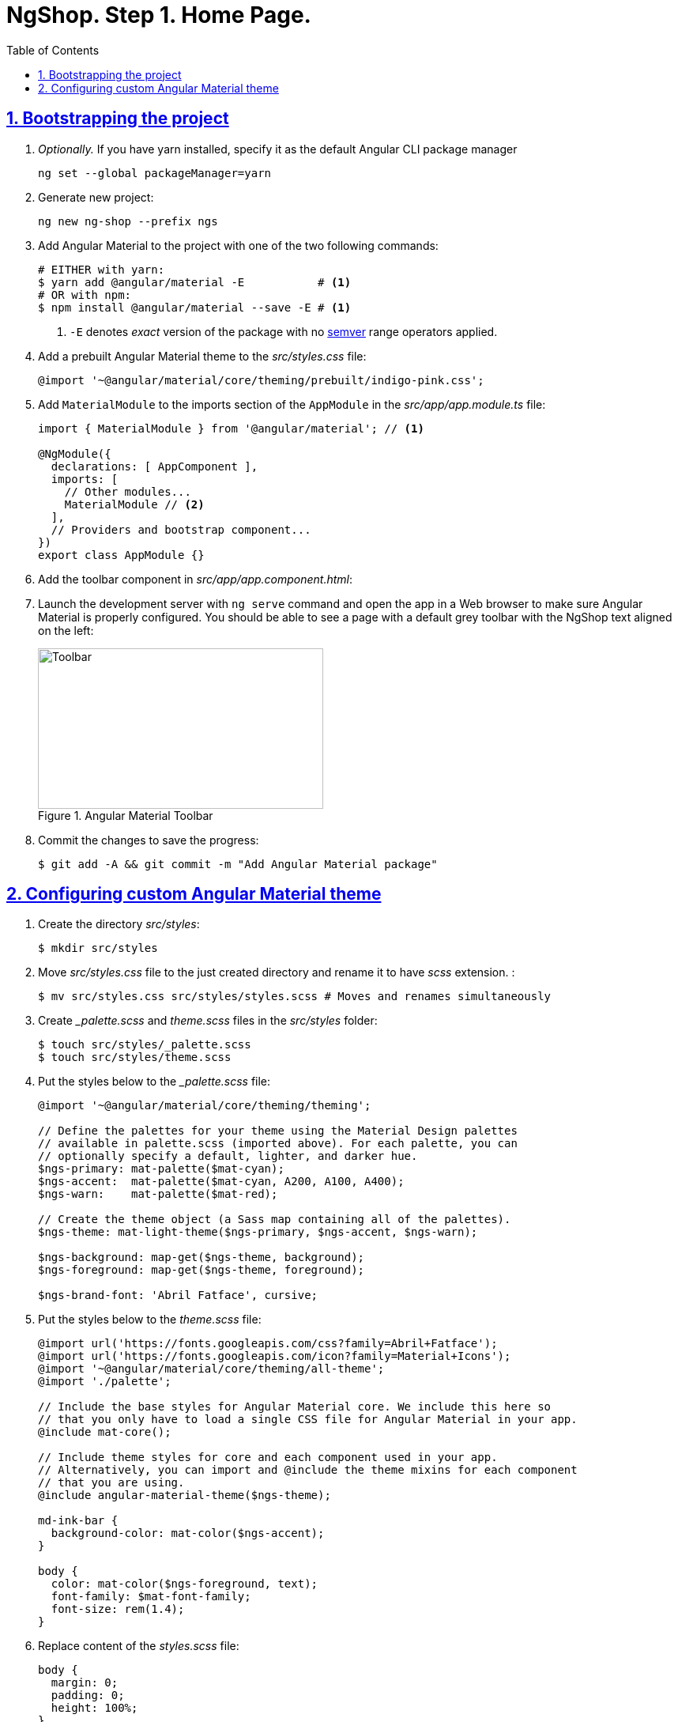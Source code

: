 = NgShop. Step 1. Home Page.
:experimental:
:icons: font
:idprefix:
:idseparator: -
:imagesdir: step-1
:sectanchors:
:sectlinks:
:sectnums:
:toc:

== Bootstrapping the project

. _Optionally._ If you have yarn installed, specify it as the default Angular CLI package manager
+
[source, sh]
----
ng set --global packageManager=yarn
----

. Generate new project:
+
[source, sh]
----
ng new ng-shop --prefix ngs
----

. Add Angular Material to the project with one of the two following commands:
+
[source, sh]
----
# EITHER with yarn:
$ yarn add @angular/material -E           # <1>
# OR with npm:
$ npm install @angular/material --save -E # <1>
----
<1> `-E` denotes _exact_ version of the package with no http://semver.org/[semver] range operators applied.

. Add a prebuilt Angular Material theme to the _src/styles.css_ file:
+
[source, css]
----
@import '~@angular/material/core/theming/prebuilt/indigo-pink.css';
----

. Add `MaterialModule` to the imports section of the `AppModule` in the _src/app/app.module.ts_ file:
+
[source, ts]
----
import { MaterialModule } from '@angular/material'; // <1>

@NgModule({
  declarations: [ AppComponent ],
  imports: [
    // Other modules...
    MaterialModule // <2>
  ],
  // Providers and bootstrap component...
})
export class AppModule {}
----

. Add the toolbar component in _src/app/app.component.html_:

. Launch the development server with `ng serve` command and open the app in a Web browser to make sure Angular Material is properly configured. You should be able to see a page with a default grey toolbar with the NgShop text aligned on the left:
+
.Angular Material Toolbar
image::fig_01.png[Toolbar,361,203,role="thumb"]

. Commit the changes to save the progress:
+
[source, sh]
----
$ git add -A && git commit -m "Add Angular Material package"
----

== Configuring custom Angular Material theme

. Create the directory _src/styles_:
+
[source, sh]
----
$ mkdir src/styles
----

. Move _src/styles.css_ file to the just created directory and rename it to have _scss_ extension. :
+
[source, sh]
----
$ mv src/styles.css src/styles/styles.scss # Moves and renames simultaneously
----

. Create __palette.scss_ and _theme.scss_ files in the _src/styles_ folder:
+
[source, sh]
----
$ touch src/styles/_palette.scss
$ touch src/styles/theme.scss
----

. Put the styles below to the __palette.scss_ file:
+
[source, sass]
----
@import '~@angular/material/core/theming/theming';

// Define the palettes for your theme using the Material Design palettes
// available in palette.scss (imported above). For each palette, you can
// optionally specify a default, lighter, and darker hue.
$ngs-primary: mat-palette($mat-cyan);
$ngs-accent:  mat-palette($mat-cyan, A200, A100, A400);
$ngs-warn:    mat-palette($mat-red);

// Create the theme object (a Sass map containing all of the palettes).
$ngs-theme: mat-light-theme($ngs-primary, $ngs-accent, $ngs-warn);

$ngs-background: map-get($ngs-theme, background);
$ngs-foreground: map-get($ngs-theme, foreground);

$ngs-brand-font: 'Abril Fatface', cursive;
----

. Put the styles below to the _theme.scss_ file:
+
[source, sass]
----
@import url('https://fonts.googleapis.com/css?family=Abril+Fatface');
@import url('https://fonts.googleapis.com/icon?family=Material+Icons');
@import '~@angular/material/core/theming/all-theme';
@import './palette';

// Include the base styles for Angular Material core. We include this here so
// that you only have to load a single CSS file for Angular Material in your app.
@include mat-core();

// Include theme styles for core and each component used in your app.
// Alternatively, you can import and @include the theme mixins for each component
// that you are using.
@include angular-material-theme($ngs-theme);

md-ink-bar {
  background-color: mat-color($ngs-accent);
}

body {
  color: mat-color($ngs-foreground, text);
  font-family: $mat-font-family;
  font-size: rem(1.4);
}
----

. Replace content of the __styles.scss__ file:
+
[source, css]
----
body {
  margin: 0;
  padding: 0;
  height: 100%;
}
----

. Change value of the `apps[0].styles` array in the _.angular-cli.json_ file, it should list _styles.scss_ and _theme.scss_ files:
+
[source, json]
----
styles: [
  "styles/styles.scss",
  "styles/theme.scss"
]
----

. Restart development web server with kbd:[Ctrl+C] and `ng serve` to apply changes in _.angular-cli.json_ file.

. To make sure the theme is properly configured try to set attribute `color="primary"` for the `<md-toolbar>` element in the _src/app/app.component.html_ file. Open the app in a web browser you should see the toolbar with cyan background:
+
.Toolbar with cyan background
image::fig_02.png[Toolbar with cyan background,417,role="thumb"]
+
You may remove `color="primary"` now since the background color of the toolbar in our application will be white.
